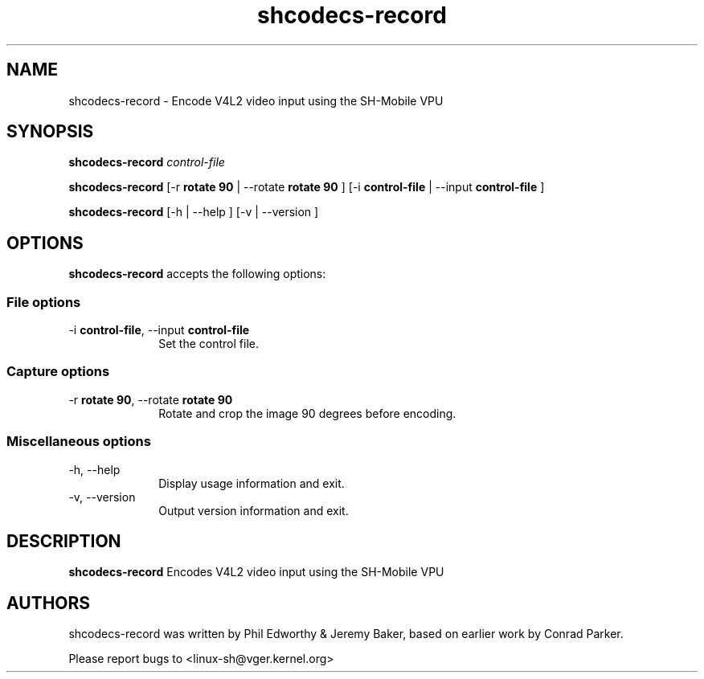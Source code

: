 .TH "shcodecs-record" 1 "June 2009" "SH Codecs" "Linux-SH Multimedia"

.SH NAME
shcodecs-record \- Encode V4L2 video input using the SH-Mobile VPU

.SH SYNOPSIS
.PP
.B \fBshcodecs-record\fR \fIcontrol-file\fR
.PP
.B \fBshcodecs-record\fR [\-r \fBrotate 90\fR | \-\-rotate \fBrotate 90\fR ] [\-i \fBcontrol-file\fR | \-\-input \fBcontrol-file\fR ]
.PP
\fBshcodecs-record\fR [\-h  | \-\-help ]  [\-v  | \-\-version ]

.SH OPTIONS
.PP
\fBshcodecs-record\fR accepts the following options:

.SS "File options"
.IP "\-i \fBcontrol-file\fR, \-\-input \fBcontrol-file\fR" 10
Set the control file.

.SS "Capture options"
.IP "\-r \fBrotate 90\fR, \-\-rotate \fBrotate 90\fR" 10
Rotate and crop the image 90 degrees before encoding.

.SS "Miscellaneous options"
.IP "\-h, \-\-help" 10
Display usage information and exit.
.IP "\-v, \-\-version" 10
Output version information and exit.

.SH DESCRIPTION
.B shcodecs-record
Encodes V4L2 video input using the SH-Mobile VPU

.SH AUTHORS

shcodecs-record was written by Phil Edworthy & Jeremy Baker, based on earlier work by Conrad Parker.

Please report bugs to <linux-sh@vger.kernel.org>
